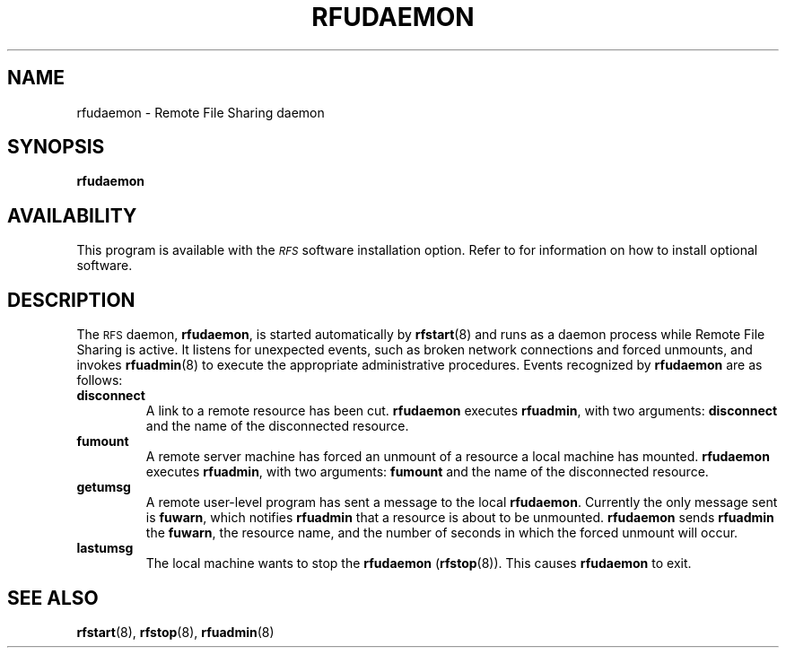 .\" @(#)rfudaemon.8 1.1 92/07/30 SMI; from S5r3
.TH RFUDAEMON 8 "30 September 1988"
.SH NAME
rfudaemon \- Remote File Sharing daemon
.SH SYNOPSIS
.B rfudaemon
.SH AVAILABILITY
.LP
This program is available with the
.I \s-1RFS\s0
software installation option.
Refer to
.TX INSTALL
for information on how to install optional software.
.SH DESCRIPTION
.IX "rfudaemon RFS" "" "\fLrfudaemon\fP \(em \s-1RFS\s0 daemon" ""
.IX RFS "daemon" "\s-1RFS\s0" "daemon"
.IX daemon "RFS" "daemon" "\s-1RFS\s0" 
The
.SM RFS
daemon,
.BR rfudaemon ,
is started automatically by
.BR rfstart (8)
and runs as a daemon process while Remote File Sharing is active.
It listens for unexpected events, such as broken
network connections and forced unmounts, and invokes
.BR rfuadmin (8)
to execute the appropriate administrative procedures.
Events recognized by
.B rfudaemon
are as follows:
.TP
.B disconnect
A link to a remote resource has been cut.
.B rfudaemon
executes
.BR rfuadmin , 
with two arguments:
.B disconnect
and the name of the disconnected resource.
.TP 
.B fumount
A remote server machine has forced an unmount of a resource
a local machine has mounted.
.B rfudaemon
executes
.BR rfuadmin , 
with two arguments:
.B fumount
and the name of the disconnected resource.
.TP
.B getumsg
A remote user-level program has sent a message
to the local
.BR rfudaemon .  
Currently the only message sent is
.BR fuwarn , 
which notifies
.B rfuadmin 
that a resource is about to be unmounted.  
.B rfudaemon
sends
.B rfuadmin 
the
.BR fuwarn , 
the resource name, and the number of seconds in
which the forced unmount will occur.
.TP 
.B lastumsg
The local machine wants to stop the
.B rfudaemon 
.RB ( rfstop (8)).
This causes
.B rfudaemon 
to exit.
.PD
.SH "SEE ALSO"
.BR rfstart (8),
.BR rfstop  (8),
.BR rfuadmin (8)
